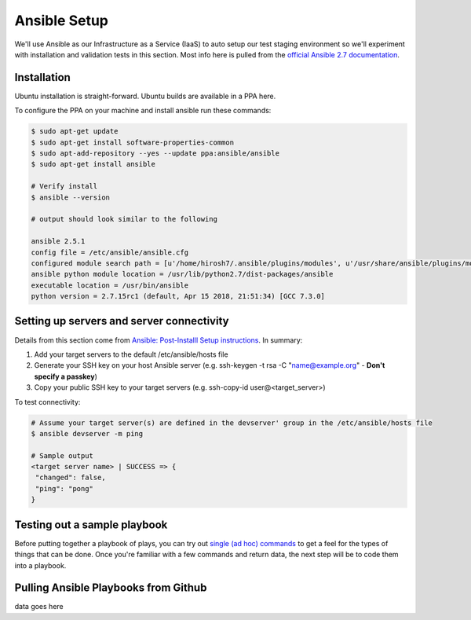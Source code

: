 Ansible Setup
=============

We'll use Ansible as our Infrastructure as a Service (IaaS) to auto setup our test staging environment so we'll
experiment with installation and validation tests in this section. Most info here is pulled from the
`official Ansible 2.7 documentation <https://docs.ansible.com/ansible/latest/index.html>`_.

Installation
~~~~~~~~~~~~
Ubuntu installation is straight-forward. Ubuntu builds are available in a PPA here.

To configure the PPA on your machine and install ansible run these commands:

.. code:: bash

   $ sudo apt-get update
   $ sudo apt-get install software-properties-common
   $ sudo apt-add-repository --yes --update ppa:ansible/ansible
   $ sudo apt-get install ansible

   # Verify install
   $ ansible --version

   # output should look similar to the following

   ansible 2.5.1
   config file = /etc/ansible/ansible.cfg
   configured module search path = [u'/home/hirosh7/.ansible/plugins/modules', u'/usr/share/ansible/plugins/modules']
   ansible python module location = /usr/lib/python2.7/dist-packages/ansible
   executable location = /usr/bin/ansible
   python version = 2.7.15rc1 (default, Apr 15 2018, 21:51:34) [GCC 7.3.0]

Setting up servers and server connectivity
~~~~~~~~~~~~~~~~~~~~~~~~~~~~~~~~~~~~~~~~~~
Details from this section come from `Ansible: Post-Installl Setup instructions
<https://hvops.com/articles/ansible-post-install/>`_. In summary:

1) Add your target servers to the default /etc/ansible/hosts file
2) Generate your SSH key on your host Ansible server (e.g. ssh-keygen -t rsa -C "name@example.org" -
   **Don't specify a passkey**)
3) Copy your public SSH key to your target servers (e.g. ssh-copy-id user@<target_server>)

To test connectivity:

.. code:: bash

   # Assume your target server(s) are defined in the devserver' group in the /etc/ansible/hosts file
   $ ansible devserver -m ping

   # Sample output
   <target server name> | SUCCESS => {
    "changed": false,
    "ping": "pong"
   }

Testing out a sample playbook
~~~~~~~~~~~~~~~~~~~~~~~~~~~~~
Before putting together a playbook of plays, you can try out `single (ad hoc) commands
<https://docs.ansible.com/ansible/2.5/user_guide/intro_adhoc.html>`_ to get a feel for the
types of things that can be done. Once you're familiar with a few commands and return data, the next step will be to
code them into a playbook.

Pulling Ansible Playbooks from Github
~~~~~~~~~~~~~~~~~~~~~~~~~~~~~~~~~~~~~
data goes here

